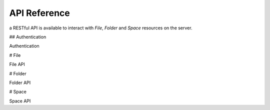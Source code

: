 API Reference
=============

a RESTful API is available to interact with `File`, `Folder` and `Space` resources on the server.

## Authentication


Authentication

# File

File API

# Folder

Folder API

# Space

Space API
